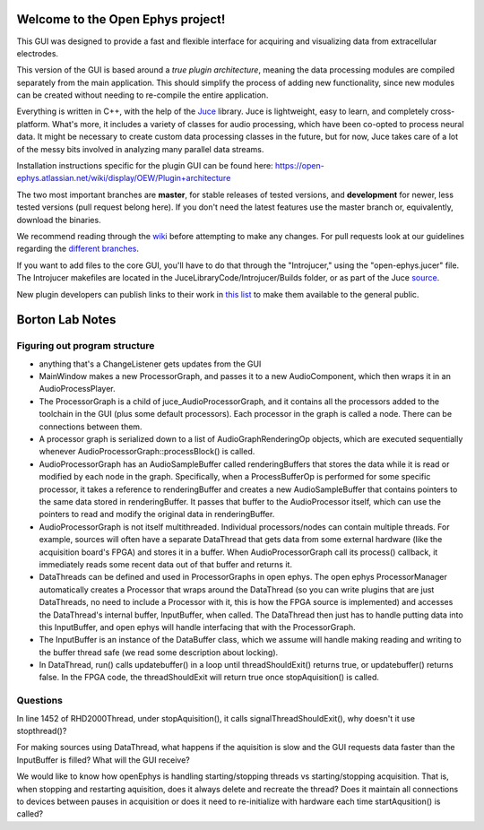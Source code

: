 ==================================
Welcome to the Open Ephys project!
==================================

This GUI was designed to provide a fast and flexible interface for acquiring and visualizing data from extracellular electrodes.

This version of the GUI is based around a *true plugin architecture*, meaning the data processing modules are compiled separately from the main application. This should simplify the process of adding new functionality, since new modules can be created without needing to re-compile the entire application.

Everything is written in C++, with the help of the Juce_ library. Juce is lightweight, easy to learn, and completely cross-platform. What's more, it includes a variety of classes for audio processing, which have been co-opted to process neural data. It might be necessary to create custom data processing classes in the future, but for now, Juce takes care of a lot of the messy bits involved in analyzing many parallel data streams.

Installation instructions specific for the plugin GUI can be found here: https://open-ephys.atlassian.net/wiki/display/OEW/Plugin+architecture

The two most important branches are **master**, for stable releases of tested versions, and **development** for newer, less tested versions (pull request belong here). If you don't need the latest features use the master branch or, equivalently, download the binaries.

We recommend reading through the wiki_ before attempting to make any changes. For pull requests look at our guidelines regarding the `different branches`_.

If you want to add files to the core GUI, you'll have to do that through the "Introjucer," using the "open-ephys.jucer" file. The Introjucer makefiles are located in the JuceLibraryCode/Introjucer/Builds folder, or as part of the Juce source_.

New plugin developers can publish links to their work in `this list`_ to make them available to the general public.

.. _source: https://github.com/julianstorer/juce
.. _JUCE: http://www.rawmaterialsoftware.com/juce.php
.. _wiki: http://open-ephys.atlassian.net
.. _different branches: https://open-ephys.atlassian.net/wiki/display/OEW/Using+Git
.. _this list: https://open-ephys.atlassian.net/wiki/display/OEW/Third-party+plugin+repositories

==================================
Borton Lab Notes
==================================

Figuring out program structure
----------------------------

- anything that's a ChangeListener gets updates from the GUI
- MainWindow makes a new ProcessorGraph, and passes it to a new AudioComponent, which then wraps it in an AudioProcessPlayer.

- The ProcessorGraph is a child of juce_AudioProcessorGraph, and it contains all the processors added to the toolchain in the GUI (plus some default processors). Each processor in the graph is called a node. There can be connections between them.

- A processor graph is serialized down to a list of AudioGraphRenderingOp objects, which are executed sequentially whenever AudioProcessorGraph::processBlock() is called.

- AudioProcessorGraph has an AudioSampleBuffer called renderingBuffers that stores the data while it is read or modified by each node in the graph. Specifically, when a ProcessBufferOp is performed for some specific processor, it takes a reference to renderingBuffer and creates a new AudioSampleBuffer that contains pointers to the same data stored in renderingBuffer. It passes that buffer to the AudioProcessor itself, which can use the pointers to read and modify the original data in renderingBuffer.

- AudioProcessorGraph is not itself multithreaded. Individual processors/nodes can contain multiple threads. For example, sources will often have a separate DataThread that gets data from some external hardware (like the acquisition board's FPGA) and stores it in a buffer. When AudioProcessorGraph call its process() callback, it immediately reads some recent data out of that buffer and returns it.

- DataThreads can be defined and used in ProcessorGraphs in open ephys. The open ephys ProcessorManager automatically creates a Processor that wraps around the DataThread (so you can write plugins that are just DataThreads, no need to include a Processor with it, this is how the FPGA source is implemented) and accesses the DataThread's internal buffer, InputBuffer, when called. The DataThread then just has to handle putting data into this InputBuffer, and open ephys will handle interfacing that with the ProcessorGraph.

- The InputBuffer is an instance of the DataBuffer class, which we assume will handle making reading and writing to the buffer thread safe (we read some description about locking).

- In DataThread, run() calls updatebuffer() in a loop until threadShouldExit() returns true, or updatebuffer() returns false. In the FPGA code, the threadShouldExit will return true once stopAquisition() is called.


Questions
----------------------------
In line 1452 of RHD2000Thread, under stopAquisition(), it calls signalThreadShouldExit(), why doesn't it use stopthread()?

For making sources using DataThread, what happens if the aquisition is slow and the GUI requests data faster than the InputBuffer is filled? What will the GUI receive?

We would like to know how openEphys is handling starting/stopping threads vs starting/stopping acquisition. That is, when stopping and restarting aquisition, does it always delete and recreate the thread? Does it maintain all connections to devices between pauses in acquisition or does it need to re-initialize with hardware each time startAqusition() is called?
